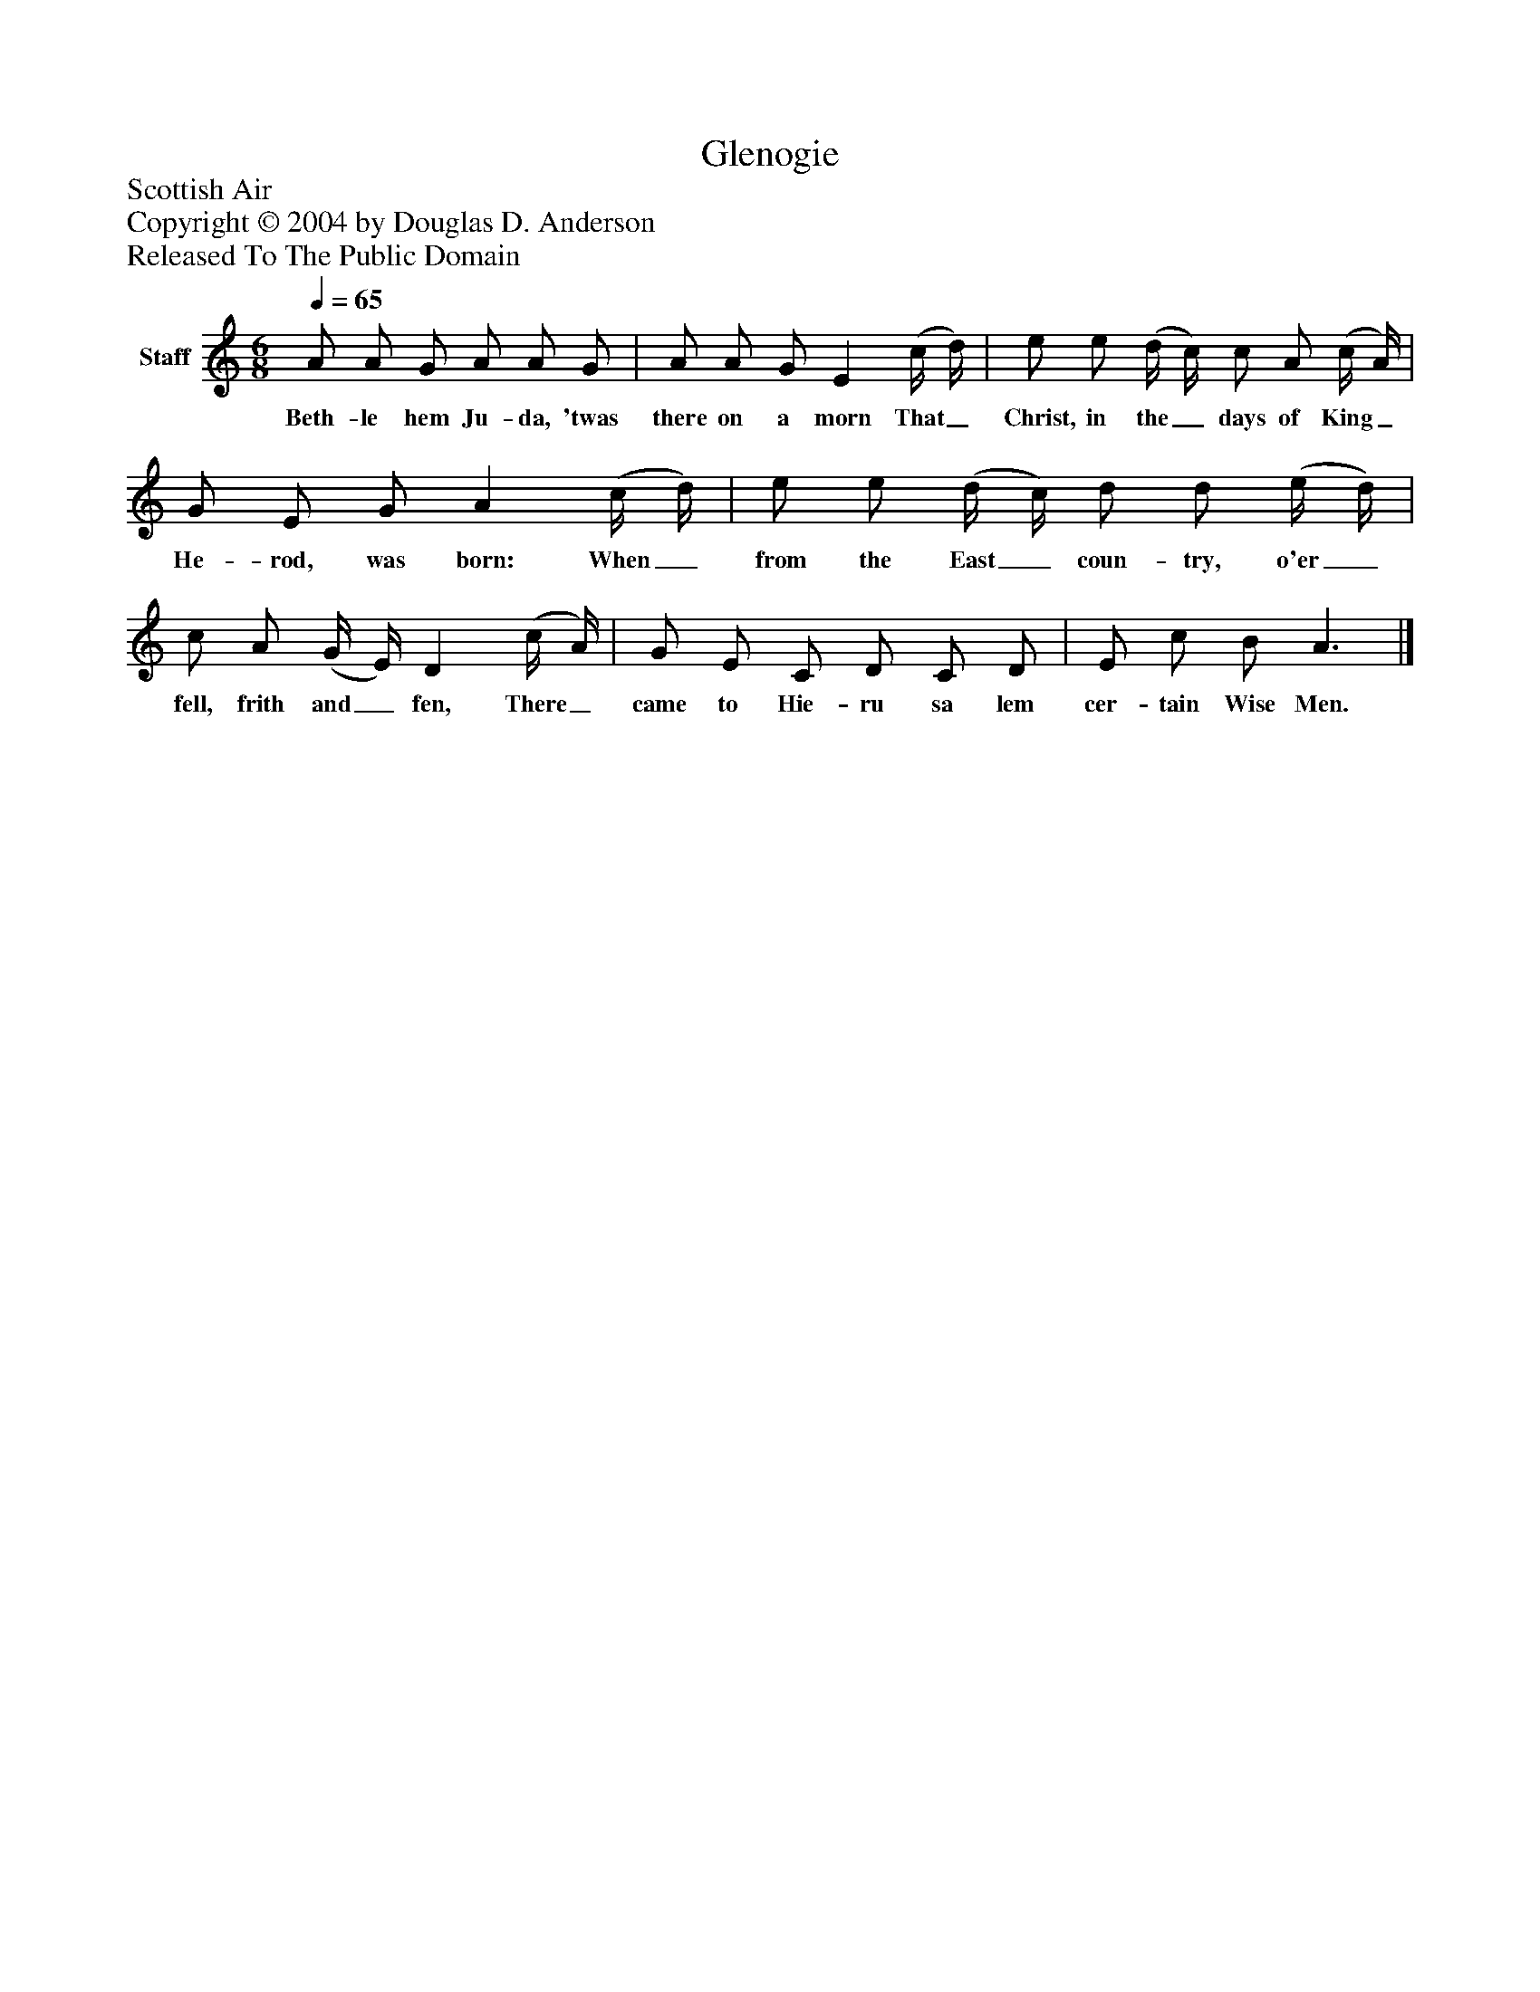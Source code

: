 %%abc-creator mxml2abc 1.4
%%abc-version 2.0
%%continueall true
%%titletrim true
%%titleformat A-1 T C1, Z-1, S-1
X: 0
T: Glenogie
Z: Scottish Air
Z: Copyright © 2004 by Douglas D. Anderson
Z: Released To The Public Domain
L: 1/4
M: 6/8
Q: 1/4=65
V: P1 name="Staff"
%%MIDI program 1 19
K: C
[V: P1]  A/ A/ G/ A/ A/ G/ | A/ A/ G/ E (c/4 d/4) | e/ e/ (d/4 c/4) c/ A/ (c/4 A/4) | G/ E/ G/ A (c/4 d/4) | e/ e/ (d/4 c/4) d/ d/ (e/4 d/4) | c/ A/ (G/4 E/4) D (c/4 A/4) | G/ E/ C/ D/ C/ D/ | E/ c/ B/ A3/|]
w: Beth- le hem Ju- da, 'twas there on a morn That_ Christ, in the_ days of King_ He- rod, was born: When_ from the East_ coun- try, o'er_ fell, frith and_ fen, There_ came to Hie- ru sa lem cer- tain Wise Men.

